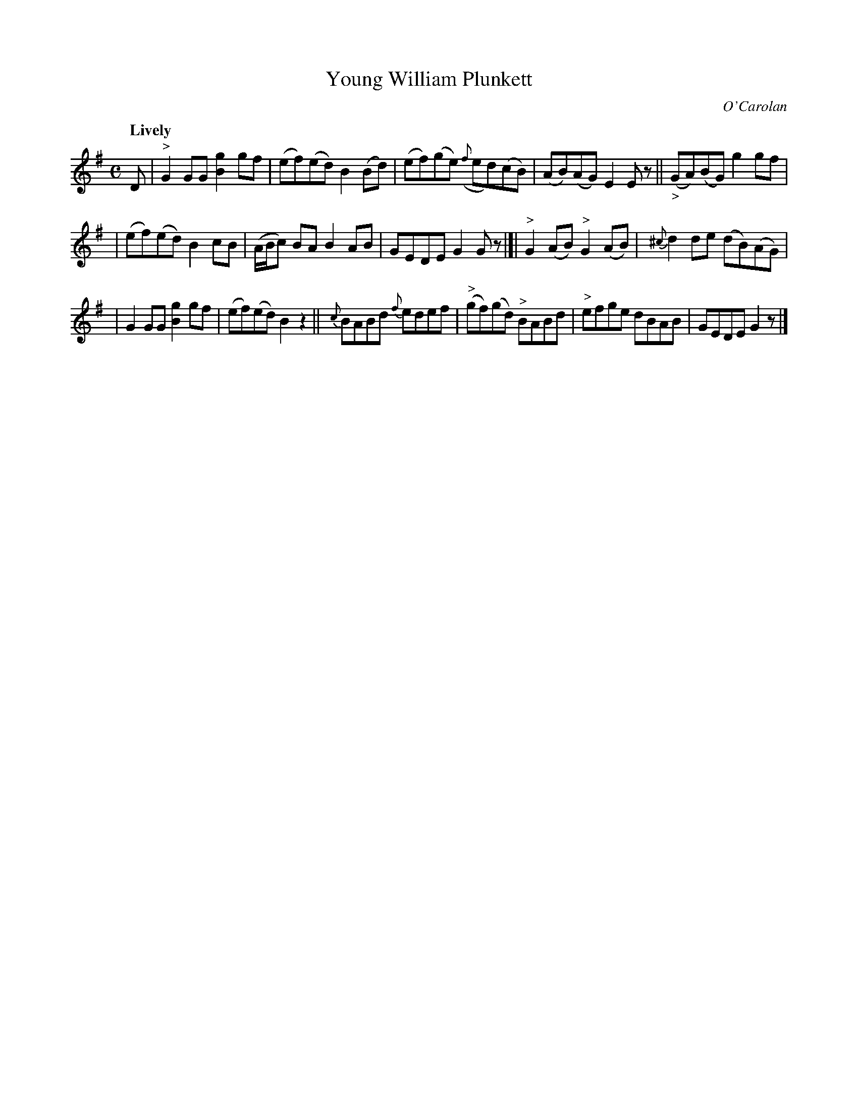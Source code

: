 X: 650
T: Young William Plunkett
C: O'Carolan
R: air, reel
%S: s:3 b:16(5+5+6)
B: O'Neill's 1850 #650
Z: 1997 by John Chambers <jc@trillian.mit.edu>
Q: "Lively"
M: C
L: 1/8
K: G
D | "^>"G2GG [g2B2]gf | (ef)(ed) B2(Bd) | (ef)(ge) ({f}ed)(cB) | (AB)(AG) E2Ez || ("_>"GA)(BG) g2gf |
| (ef)(ed) B2cB | (A/B/c) BA B2AB | GEDE G2Gz |]| "^>"G2(AB) "^>"G2(AB) | {^c}d2de (dB)(AG) |
| G2GG [g2B2]gf | (ef)(ed) B2z2 || {c}BABd {f}edef | "^>"(gf)(gd) "^>"BABd | "^>"efge dBAB | GEDE G2z |]
